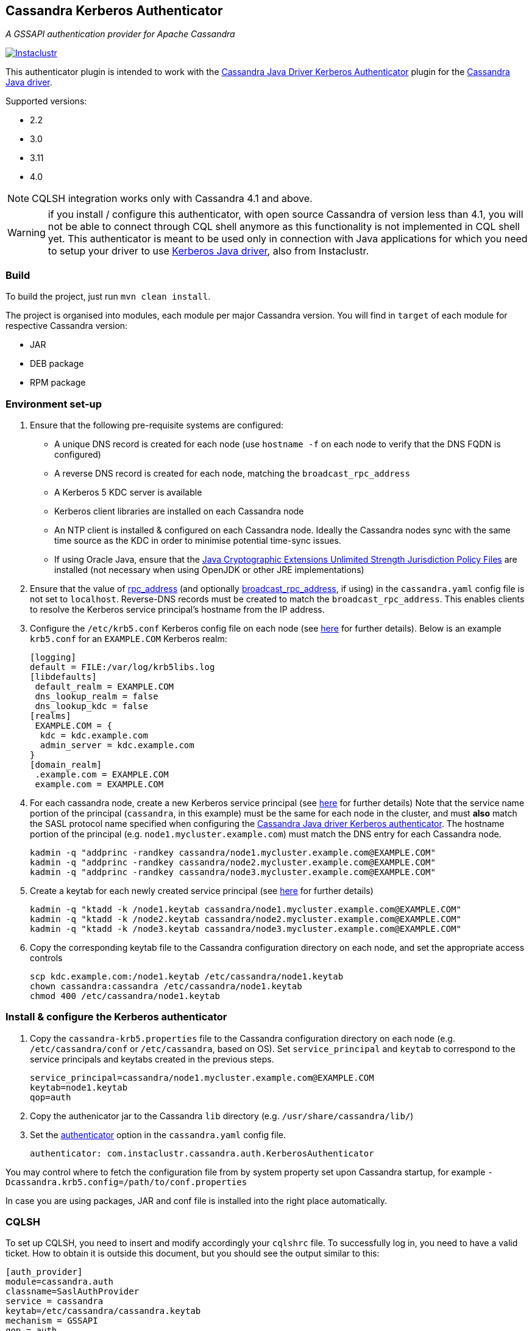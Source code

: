 == Cassandra Kerberos Authenticator

_A GSSAPI authentication provider for Apache Cassandra_

image:https://circleci.com/gh/instaclustr/cassandra-kerberos.svg?style=svg["Instaclustr",link="https://circleci.com/gh/instaclustr/cassandra-kerberos"]

This authenticator plugin is intended to work with the
https://github.com/instaclustr/cassandra-java-driver-kerberos[Cassandra Java Driver Kerberos Authenticator]
plugin for the https://github.com/datastax/java-driver[Cassandra Java driver].

Supported versions:

* 2.2
* 3.0
* 3.11
* 4.0

NOTE: CQLSH integration works only with Cassandra 4.1 and above.

WARNING: if you install / configure this authenticator, with open source Cassandra of version less than 4.1, you will not be able to connect through CQL shell anymore as this functionality is not
implemented in CQL shell yet. This authenticator is meant to be used only in connection with Java applications
for which you need to setup your driver to use https://github.com/instaclustr/cassandra-java-driver-kerberos[Kerberos Java driver], also from Instaclustr.

=== Build

To build the project, just run `mvn clean install`.

The project is organised into modules, each module per major Cassandra version.
You will find in `target` of each module for respective Cassandra version:

* JAR
* DEB package
* RPM package

=== Environment set-up

1. Ensure that the following pre-requisite systems are configured:

- A unique DNS record is created for each node (use `hostname -f` on each node to verify that the DNS FQDN is configured)
- A reverse DNS record is created for each node, matching the `broadcast_rpc_address`
- A Kerberos 5 KDC server is available
- Kerberos client libraries are installed on each Cassandra node
- An NTP client is installed & configured on each Cassandra node. Ideally the Cassandra nodes sync
with the same time source as the KDC in order to minimise potential time-sync issues.
- If using Oracle Java, ensure that the https://www.oracle.com/technetwork/java/javase/downloads/jce8-download-2133166.html[Java Cryptographic Extensions Unlimited Strength Jurisdiction Policy Files]
are installed (not necessary when using OpenJDK or other JRE implementations)

2. Ensure that the value of http://cassandra.apache.org/doc/latest/configuration/cassandra_config_file.html#rpc-address[rpc_address]
(and optionally http://cassandra.apache.org/doc/latest/configuration/cassandra_config_file.html#broadcast-rpc-address[broadcast_rpc_address], if using)
in the `cassandra.yaml` config file is not set to `localhost`. Reverse-DNS records must be created to match the `broadcast_rpc_address`.
This enables clients to resolve the Kerberos service principal's hostname from the IP address.

3. Configure the `/etc/krb5.conf` Kerberos config file on each node (see http://web.mit.edu/kerberos/www/krb5-latest/doc/admin/conf_files/krb5_conf.html[here] for further details). Below is an example `krb5.conf` for an `EXAMPLE.COM` Kerberos realm:

    [logging]
    default = FILE:/var/log/krb5libs.log
    [libdefaults]
     default_realm = EXAMPLE.COM
     dns_lookup_realm = false
     dns_lookup_kdc = false
    [realms]
     EXAMPLE.COM = {
      kdc = kdc.example.com
      admin_server = kdc.example.com
    }
    [domain_realm]
     .example.com = EXAMPLE.COM
     example.com = EXAMPLE.COM

4. For each cassandra node, create a new Kerberos service principal (see http://web.mit.edu/kerberos/www/krb5-latest/doc/admin/admin_commands/kadmin_local.html#add-principal[here] for further details)
Note that the service name portion of the principal (`cassandra`, in this example) must be the same for
each node in the cluster, and must *also* match the SASL protocol name specified when configuring
the https://github.com/instaclustr/cassandra-java-driver-kerberos[Cassandra Java driver Kerberos authenticator].
The hostname portion of the principal (e.g. `node1.mycluster.example.com`) must match the DNS entry for each Cassandra node.

    kadmin -q "addprinc -randkey cassandra/node1.mycluster.example.com@EXAMPLE.COM"
    kadmin -q "addprinc -randkey cassandra/node2.mycluster.example.com@EXAMPLE.COM"
    kadmin -q "addprinc -randkey cassandra/node3.mycluster.example.com@EXAMPLE.COM"

5. Create a keytab for each newly created service principal (see http://web.mit.edu/kerberos/www/krb5-latest/doc/admin/admin_commands/kadmin_local.html#ktadd[here] for further details)

    kadmin -q "ktadd -k /node1.keytab cassandra/node1.mycluster.example.com@EXAMPLE.COM"
    kadmin -q "ktadd -k /node2.keytab cassandra/node2.mycluster.example.com@EXAMPLE.COM"
    kadmin -q "ktadd -k /node3.keytab cassandra/node3.mycluster.example.com@EXAMPLE.COM"

6. Copy the corresponding keytab file to the Cassandra configuration directory on each node, and set the appropriate access controls

     scp kdc.example.com:/node1.keytab /etc/cassandra/node1.keytab
     chown cassandra:cassandra /etc/cassandra/node1.keytab
     chmod 400 /etc/cassandra/node1.keytab


=== Install & configure the Kerberos authenticator

1. Copy the `cassandra-krb5.properties` file to the Cassandra configuration directory on each node (e.g. `/etc/cassandra/conf` or `/etc/cassandra`, based on OS).
Set `service_principal` and `keytab` to correspond to the service principals and keytabs created in the previous steps.

    service_principal=cassandra/node1.mycluster.example.com@EXAMPLE.COM
    keytab=node1.keytab
    qop=auth

2. Copy the authenicator jar to the Cassandra `lib` directory (e.g. `/usr/share/cassandra/lib/`)

3. Set the http://cassandra.apache.org/doc/latest/configuration/cassandra_config_file.html#authenticator[authenticator]
option in the `cassandra.yaml` config file.

    authenticator: com.instaclustr.cassandra.auth.KerberosAuthenticator

You may control where to fetch the configuration file from by system property set upon Cassandra startup, for example `-Dcassandra.krb5.config=/path/to/conf.properties`

In case you are using packages, JAR and conf file is installed into the right place automatically.

=== CQLSH

To set up CQLSH, you need to insert and modify accordingly your `cqlshrc` file. To successfully log in, you need to
have a valid ticket. How to obtain it is outside this document, but you should see the output similar to this:

----
[auth_provider]
module=cassandra.auth
classname=SaslAuthProvider
service = cassandra
keytab=/etc/cassandra/cassandra.keytab
mechanism = GSSAPI
qop = auth
----

After successful login, you should have a ticket granted:

----
[root@node1 ~]# klist
Ticket cache: KEYRING:persistent:0:0
Default principal: root@EXAMPLE.COM

Valid starting       Expires              Service principal
04/01/2022 15:57:59  04/02/2022 15:39:42  cassandra/node1.example.com@EXAMPLE.COM
04/01/2022 15:39:42  04/02/2022 15:39:42  krbtgt/EXAMPLE.COM@EXAMPLE.COM
----

If you are logged in as root in shell, it will try to log you in Cassandra as root as well, so you need to have
the corresponding role in Cassandra before you authenticate. Create your roles beforehand in order to log in after you switch to KerberosAuthenticator in `cassandra.yaml`.

In case you are
Please see https://www.instaclustr.com/support/documentation/announcements/instaclustr-open-source-project-status/[status] for Instaclustr support status of this project
